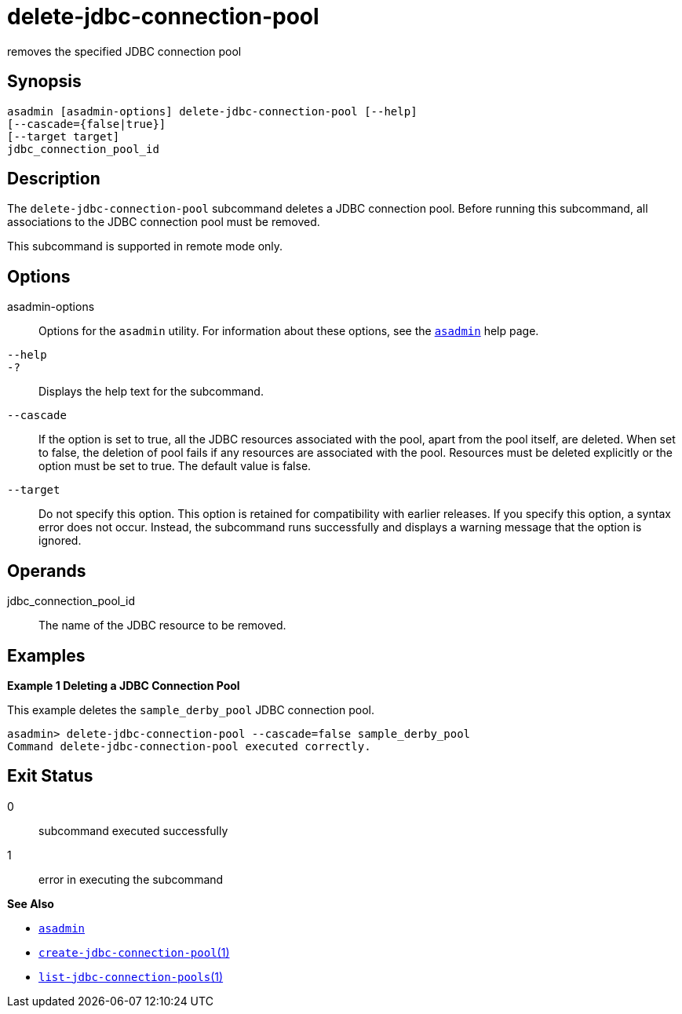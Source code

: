 [[delete-jdbc-connection-pool]]
= delete-jdbc-connection-pool

removes the specified JDBC connection pool

[[synopsis]]
== Synopsis

[source,shell]
----
asadmin [asadmin-options] delete-jdbc-connection-pool [--help]
[--cascade={false|true}]
[--target target]
jdbc_connection_pool_id
----

[[description]]
== Description

The `delete-jdbc-connection-pool` subcommand deletes a JDBC connection pool. Before running this subcommand, all associations to the JDBC connection pool must be removed.

This subcommand is supported in remote mode only.

[[options]]
== Options

asadmin-options::
  Options for the `asadmin` utility. For information about these options, see the xref:asadmin.adoc#asadmin-1m[`asadmin`] help page.
`--help`::
`-?`::
  Displays the help text for the subcommand.
`--cascade`::
  If the option is set to true, all the JDBC resources associated with the pool, apart from the pool itself, are deleted. When set to false,
  the deletion of pool fails if any resources are associated with the pool. Resources must be deleted explicitly or the option must be set to true. The default value is false.
`--target`::
  Do not specify this option. This option is retained for compatibility with earlier releases. If you specify this option, a syntax error does
  not occur. Instead, the subcommand runs successfully and displays a warning message that the option is ignored.

[[operands]]
== Operands

jdbc_connection_pool_id::
  The name of the JDBC resource to be removed.

[[examples]]
== Examples

*Example 1 Deleting a JDBC Connection Pool*

This example deletes the `sample_derby_pool` JDBC connection pool.

[source,shell]
----
asadmin> delete-jdbc-connection-pool --cascade=false sample_derby_pool
Command delete-jdbc-connection-pool executed correctly.
----

[[exit-status]]
== Exit Status

0::
  subcommand executed successfully
1::
  error in executing the subcommand

*See Also*

* xref:asadmin.adoc#asadmin-1m[`asadmin`]
* xref:create-jdbc-connection-pool.adoc#create-jdbc-connection-pool[`create-jdbc-connection-pool`(1)]
* xref:list-jdbc-connection-pools.adoc#list-jdbc-connection-pools[`list-jdbc-connection-pools`(1)]


